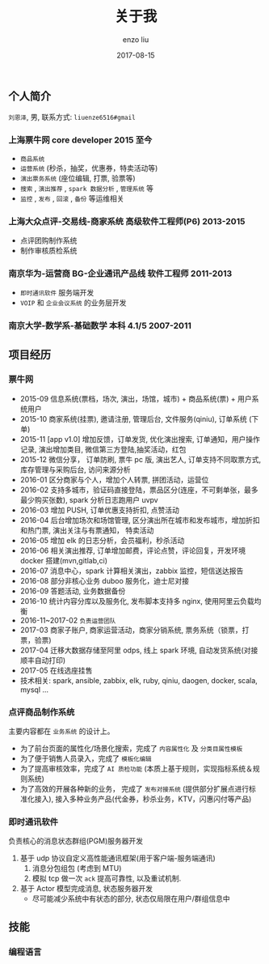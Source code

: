 #+TITLE: 关于我
#+AUTHOR: enzo liu
#+EMAIL:  liuenze6516@gmail.com
#+DATE: 2017-08-15
#+URI:         /about/
#+OPTIONS:   H:3 toc:nil num:nil \n:nil @:t ::t |:t ^:t -:t f:t *:t <:t
#+OPTIONS:   TeX:t LaTeX:t skip:nil d:nil todo:t pri:nil tags:not-in-toc
#+EXPORT_SELECT_TAGS: export
#+EXPORT_EXCLUDE_TAGS: noexport

** 个人简介
=刘恩泽=, 男, 联系方式: =liuenze6516#gmail=
*** 上海票牛网 *core developer* *2015 至今*
  - =商品系统=
  - =运营系统= (秒杀，抽奖，优惠券，特卖活动等)
  - =演出票务系统= (座位编辑, 打票, 验票等)
  - =搜索= , =演出推荐= , =spark 数据分析= , =管理系统= 等
  - =监控= , =发布= , =回滚= , =备份= 等运维相关

*** 上海大众点评-交易线-商家系统 *高级软件工程师(P6)* *2013-2015*
  - 点评团购制作系统
  - 制作审核质检系统

*** 南京华为-运营商 BG-企业通讯产品线 *软件工程师* *2011-2013*
  - =即时通讯软件= 服务端开发
  - =VOIP= 和 =企业会议系统= 的业务层开发

*** 南京大学-数学系-基础数学 本科 *4.1/5* *2007-2011*

** 项目经历
*** 票牛网
- 2015-09 信息系统(票档，场次, 演出，场馆，城市) + 商品系统(票) + 用户系统用户
- 2015-10 商家系统(挂票), 邀请注册, 管理后台, 文件服务(qiniu), 订单系统 (下单)
- 2015-11 [app v1.0] 增加反馈，订单发货, 优化演出搜索, 订单通知，用户操作记录, 演出增加类目, 微信第三方登陆,抽奖活动，红包
- 2015-12 微信分享， 订单防刷, 票牛 pc 版, 演出艺人, 订单支持不同取票方式, 库存管理与采购后台, 访问来源分析
- 2016-01 区分商家与个人，增加个人转票, 拼团活动，运营位
- 2016-02 支持多城市，验证码直接登陆，票品区分(连座，不可剩单张，最多最少购买张数), spark 分析日志跑用户 uvpv
- 2016-03 增加 PUSH, 订单优惠支持折扣, 点赞活动
- 2016-04 后台增加场次和场馆管理, 区分演出所在城市和发布城市，增加折扣和热门票, 演出关注与有票通知， 特卖活动
- 2016-05 增加 elk 的日志分析，会员福利，秒杀活动
- 2016-06 相关演出推荐, 订单增加邮费，评论点赞，评论回复，开发环境 docker 搭建(mvn,gitlab,ci)
- 2016-07 消息中心，spark 计算相关演出，zabbix 监控，短信送达报告
- 2016-08 部分非核心业务 duboo 服务化，迪士尼对接
- 2016-09 答题活动, 业务数据备份
- 2016-10 统计内容分库以及服务化, 发布脚本支持多 nginx, 使用阿里云负载均衡
- 2016-11~2017-02 =负责运营团队=
- 2017-03 商家子账户, 商家运营活动，商家分销系统, 票务系统（锁票，打票，验票)
- 2017-04 迁移大数据存储至阿里 odps, 线上 spark 环境, 自动发货系统(对接顺丰自动打印)
- 2017-05 在线选座挂售
- 技术相关: spark, ansible, zabbix, elk, ruby, qiniu, daogen, docker, scala, mysql ...
*** 点评商品制作系统
主要内容都在 =业务系统= 的设计上。
- 为了前台页面的属性化/场景化搜索，完成了 =内容属性化= 及 =分类目属性模板=
- 为了便于销售人员录入，完成了 =模板化编辑=
- 为了提高审核效率，完成了 =AI 质检功能= (本质上基于规则，实现指标系统＆规则系统)
- 为了高效的开展各种新的业务， 完成了 =发布对接系统= (提供部分扩展点进行标准化接入), 接入多种业务产品(代金券，秒杀业务，KTV，闪惠闪付等产品)

*** 即时通讯软件
    负责核心的消息状态群组(PGM)服务器开发
    1. 基于 udp 协议自定义高性能通讯框架(用于客户端-服务端通讯)
       1. 消息分包组包 (考虑到 MTU)
       2. 模拟 tcp 做一次 ~ack~ 提高可靠性, 以及重试机制.
    2. 基于 Actor 模型完成消息, 状态服务器开发
       - 尽可能减少系统中有状态的部分, 状态仅局限在用户/群组信息中

** 技能
*** 编程语言
